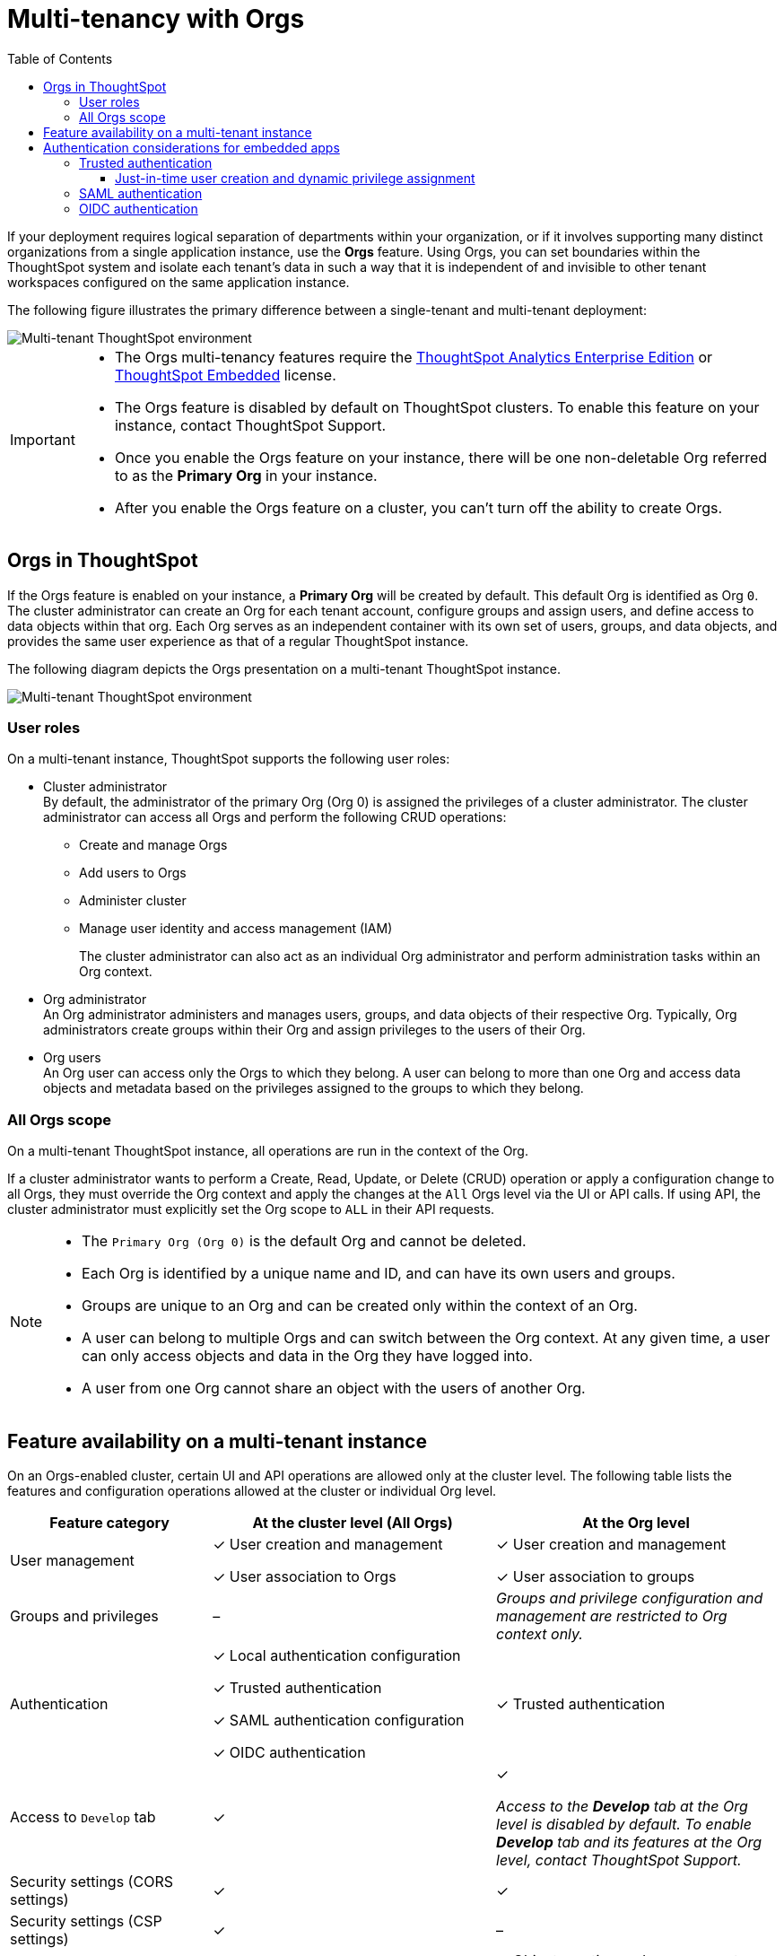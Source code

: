 = Multi-tenancy with Orgs
:toc:
:toclevels: 3

:page-title: Multi-tenancy and orgs
:page-pageid: orgs
:page-description: You can now configure your ThoughtSpot instance as a mult-tenant cluster with separate Org containers for your tenants.

If your deployment requires logical separation of departments within your organization, or if it involves supporting many distinct organizations from a single application instance, use the *Orgs* feature. Using Orgs, you can set boundaries within the ThoughtSpot system and isolate each tenant's data in such a way that it is independent of and invisible to other tenant workspaces configured on the same application instance.

The following figure illustrates the primary difference between a single-tenant and multi-tenant deployment:

image::./images/single-vs-multitenant.png[Multi-tenant ThoughtSpot environment]
////
[IMPORTANT]
====
* The Orgs feature is disabled by default on ThoughtSpot clusters. To enable this feature on your instance, contact ThoughtSpot Support.
* After you enable the Orgs feature on your instance, you must create *Orgs* for multi-tenancy. If your instance has no *Orgs*, it will function as a single-tenant environment.
* The Orgs feature __cannot be turned off__. However, if you want to disable multi-tenancy, you can delete all the *Org* objects and revert to single-tenant mode.
====
////


[IMPORTANT]
====
* The Orgs multi-tenancy features require the link:https://www.thoughtspot.com/pricing[ThoughtSpot Analytics Enterprise Edition, window=_blank] or link:https://www.thoughtspot.com/pricing[ThoughtSpot Embedded, window=_blank] license.
* The Orgs feature is disabled by default on ThoughtSpot clusters. To enable this feature on your instance, contact ThoughtSpot Support.
* Once you enable the Orgs feature on your instance, there will be one non-deletable Org referred to as the *Primary Org* in your instance.
* After you enable the Orgs feature on a cluster, you can't turn off the ability to create Orgs.
====

== Orgs in ThoughtSpot

If the Orgs feature is enabled on your instance, a *Primary Org* will be created by default. This default Org is identified as Org `0`. The cluster administrator can create an Org for each tenant account, configure groups and assign users, and define access to data objects within that org.  Each Org serves as an independent container with its own set of users, groups, and data objects, and provides the same user experience as that of a regular ThoughtSpot instance.

The following diagram depicts the Orgs presentation on a multi-tenant ThoughtSpot instance.

image::./images/org-hierarchy.png[Multi-tenant ThoughtSpot environment]

=== User roles

On a multi-tenant instance, ThoughtSpot supports the following user roles:

* Cluster administrator +
By default, the administrator of the primary Org (Org 0) is assigned the privileges of a cluster administrator.
The cluster administrator can access all Orgs and perform the following CRUD operations:

** Create and manage Orgs
** Add users to Orgs
** Administer cluster
** Manage user identity and access management (IAM)
+
The cluster administrator can also act as an individual Org administrator and perform administration tasks within an Org context.

* Org administrator +
An Org administrator administers and manages users, groups, and data objects of their respective Org. Typically, Org administrators create groups within their Org and assign privileges to the users of their Org.

* Org users +
An Org user can access only the Orgs to which they belong. A user can belong to more than one Org and access data objects and metadata based on the privileges assigned to the groups to which they belong.

=== All Orgs scope

On a multi-tenant ThoughtSpot instance, all operations are run in the context of the Org.

If a cluster administrator wants to perform a Create, Read, Update, or Delete (CRUD) operation or apply a configuration change to all Orgs, they must override the Org context and apply the changes at the `All` Orgs level via the UI or API calls. If using API, the cluster administrator must explicitly set the Org scope to `ALL` in their API requests.

[NOTE]
====
* The `Primary Org (Org 0)` is the default Org and cannot be deleted.
* Each Org is identified by a unique name and ID, and can have its own users and groups.
* Groups are unique to an Org and can be created only within the context of an Org.
* A user can belong to multiple Orgs and can switch between the Org context. At any given time, a user can only access objects and data in the Org they have logged into.
* A user from one Org cannot share an object with the users of another Org.
====

== Feature availability on a multi-tenant instance

On an Orgs-enabled cluster, certain UI and API operations are allowed only at the cluster level. The following table lists the features and configuration operations allowed at the cluster or individual Org level.

[width="100%" cols="5,7,7"]
[options='header']
|=====
|Feature category|At the cluster level (All Orgs)|At the Org level +
|User management a| [tag greenBackground tick]#✓# User creation and management +

[tag greenBackground tick]#✓# User association to Orgs
a| [tag greenBackground tick]#✓#  User creation and management +

[tag greenBackground tick]#✓# User association to groups
|Groups and privileges| [tag greyBackground tick]#–# |__Groups and privilege configuration and management are restricted to Org context only.__
|Authentication a| [tag greenBackground tick]#✓#  Local authentication configuration +

[tag greenBackground tick]#✓#  Trusted authentication +

////
__With trusted authentication, administrators can create users just-in-time (JIT) and dynamically assign users to Orgs and groups.__
////
[tag greenBackground tick]#✓# SAML authentication configuration +

[tag greenBackground tick]#✓# OIDC authentication
////
__ThoughtSpot doesn’t support OIDC group synchronization and automatic mapping of SAML groups to ThoughtSpot groups on a multi-tenant cluster__. +

__OIDC authentication is supported only if users are already created and mapped to Orgs.__
////
a|
[tag greenBackground tick]#✓# Trusted authentication
|Access to `Develop` tab| [tag greenBackground tick]#✓# | [tag greenBackground tick]#✓#

__Access to the *Develop* tab at the Org level is disabled by default. To enable *Develop* tab and its features at the Org level, contact ThoughtSpot Support.__
|Security settings (CORS settings)| [tag greenBackground tick]#✓# | [tag greenBackground tick]#✓#
|Security settings (CSP settings)| [tag greenBackground tick]#✓# | [tag greyBackground tick]#–#
|Data connections and objects a| [tag greyBackground tick]#–# a|[tag greenBackground tick]#✓# Object creation and management +

[tag greenBackground tick]#✓#  Data connection creation and management

* __Cluster administrators can create and edit connections in any Org__. +
* __Org administrators can create and edit their connections in their respective Orgs__. +
* __Starting from 9.0.0.cl, cluster administrators can share connections with Org administrators and also with users who have data management privileges. Org administrators cannot view or edit the connections created by the Cluster administrators if the connection object is not shared with them__.

| Access control a| [tag greenBackground tick]#✓#  Org creation for data isolation +

[tag greenBackground tick]#✓# User mapping to Orgs  +

a| [tag greenBackground tick]#✓#  Groups and privilege assignment to users +

[tag greenBackground tick]#✓#  Object sharing with other users and groups in the Org
|Customization| [tag greenBackground tick]#✓#  Custom domain configuration +

[tag greenBackground tick]#✓#  From ID customization for system notifications +

[tag greenBackground tick]#✓#  Onboarding settings and welcome message customization |[tag greyBackground tick]#–#|

Style customization and CSS overrides | [tag greenBackground tick]#✓#| [tag greenBackground tick]#✓# +

__Style customization settings can be applied only on the *Develop* > *Customizations* > *Style customizations* page. Per-Org CSS overrides can be applied using the Visual Embed SDK. To enable this feature on your instance, contact ThoughtSpot Support. __

|Custom actions| [tag greyBackground tick]#–# | [tag greenBackground tick]#✓# +

__Custom action creation and group association are supported by default at the Primary Org (Org 0) level. To enable action customization at the Org level, contact ThoughtSpot Support__
|Link customization for embedded instances| [tag greyBackground tick]#–# | [tag greenBackground tick]#✓# +
__The Link customization feature is supported by default at the Primary Org (Org 0) level. To enable link customization at the Org level, contact ThoughtSpot Support.__
|Developer Playground| [tag greyBackground tick]#–# |[tag greenBackground tick]#✓# +
__The Visual Embed and REST API Playgrounds are available by default at the Primary Org (Org 0) level. To enable Playground access at the Org level, contact ThoughtSpot Support.__

|REST API v1 operations a| [tag greenBackground tick]#✓# Org endpoints for CRUD operations +

__Group provisioning and custom action group association API operations are not supported__.
a|__All API operations are supported except for the CRUD operations of Orgs__.
|REST API v2.0 endpoints | [tag greyBackground tick]#–#| [tag greenBackground tick]#✓# +
__For production use cases, ThoughtSpot recommends using REST API v1 endpoints__.

|=====

== Authentication considerations for embedded apps

////
The Visual Embed SDK supports leveraging your IdP or OpenID provider setup to authenticate the embedded app users. To determine the authentication method that best suits your deployment, refer to the recommendations listed on the xref:embed-authentication.adoc[Authentication].
////

On a multi-tenant cluster with Orgs, ThoughtSpot supports local, SAML, and trusted authentication methods. If you are using Visual Embed SDK to embed ThoughtSpot in your app, use `AuthType.Basic` for local authentication, `AuthType.TrustedAuthToken` for trusted authentication, and `AuthType.EmbeddedSSO` or `AuthType.SAMLRedirect` for SAML SSO authentication. For more information, see xref:embed-authentication.adoc[Authentication].

=== Trusted authentication

If Trusted authentication is enabled, Org users can obtain authentication tokens using the `secret key`. Org administrator or an authorized third-party authenticator service can also generate tokens on behalf of a ThoughtSpot user by using the `secret key`.

Starting from 9.2.0.cl, ThoughtSpot supports generating separate secret keys for each Org. To enable this feature on your instance, contact ThoughtSpot Support. When this feature is enabled, Org users can obtain separate authentication tokens to access their Org and switch between Orgs seamlessly.

==== Just-in-time user creation and dynamic privilege assignment

If trusted authentication is configured in the SDK, you can request an authentication token via API calls to any of the following REST API endpoints:

* REST API v1 - `/tspublic/v1/session/auth/token`
* REST API v2 - `/api/rest/2.0/auth/token/full`

If the user doesn't exist in the ThoughtSpot system, you can `autocreate` a user account just-in-time and dynamically assign privileges by adding the user to `groups`.

The `/tspublic/v1/session/auth/token` API endpoint also allows you to define the Org context to which the user must be logged in to after successful authentication. However, the API requests to REST API v2.0 endpoint will automatically generate the token based on your current session context.

For more information, see xref:session-api.adoc#session-authToken[Obtain an authentication token] and xref:trusted-authentication.adoc[Trusted authentication].

=== SAML authentication
[NOTE]
====
To enable Orgs support for SAML authentication on ThoughtSpot, contact ThoughtSpot Support.
====

For SAML authentication, ensure that the Org support is enabled for SAML authentication. For more information, see link:https://docs.thoughtspot.com/cloud/latest/saml-group-mapping[ThoughtSpot Product Documentation].
You must also configure the Org information on your IdP so that the SAML users are allowed to access the Orgs to which they belong.

The following conditions apply to SAML authentication on a multi-tenant setup:

* If Orgs support is enabled for SAML authentication, and the Org objects to which the user belongs are configured on ThoughtSpot:
** Multiple Org names can be sent in the SAML assertion.
** If the Org names are not sent in the SAML assertion, the user is logged in to the default Org (Primary Org).
** If the user already exists in ThoughtSpot, the user is allowed to access the Orgs sent in the SAML assertion.
** If the user does not exist in ThoughtSpot, the user is assigned to the Orgs sent in the SAML assertion but is not assigned to any group.
** If the user is already created in ThoughtSpot and assigned to Orgs and the SAML assertion has different Org names, the user is assigned to only the Orgs sent in the SAML assertion. For example, if a user belongs to Org A and Org B and the SAML assertion includes Org C and Org D, the user is assigned to Org C and Org D and removed from Org A and Org B.
* If Orgs support is enabled for SAML authentication and the Org objects are not configured ThoughtSpot, the authentication process returns an error.
* If the Orgs support is not enabled for SAML authentication and Org objects are not configured, the user is assigned to the default Org (Primary Org).

////
If you are using SAML SSO to authenticate the embedded application users, you must configure the `orgs` attribute in the SAML authentication profile on ThoughtSpot to map the user to Orgs. To configure SAML authentication support for Orgs, contact ThoughtSpot Support.

Your IdP must also have the `orgs` attribute configured to send the Org information in SAML assertion so that the SSO user can be logged in to the appropriate Org. The `orgs` attribute must include all Org names that the user can access.

[IMPORTANT]
====
ThoughtSpot doesn't support automatic mapping of SAML groups to ThoughtSpot groups on a multi-tenant cluster. Therefore, we recommend using xref:trusted-authentication.adoc[Trusted authentication], which supports just-in-time user creation, dynamic group mapping, and privilege assignment.
====
////

=== OIDC authentication


////
For OIDC authentication, ensure that the xref:configure-oidc.adoc#orgMapping[Org support is enabled for the ThoughtSpot cluster].
You must also configure the Org information on your IdP so that the OIDC users are allowed to access the Orgs to which they belong. You need admin privileges to enable Orgs support for OIDC authentication on ThoughtSpot.
////
[NOTE]
====
To enable Orgs support for OIDC authentication on ThoughtSpot, contact ThoughtSpot Support.
====

The following conditions apply to OIDC authentication on a multi-tenant setup:

* If Orgs mapping is enabled for OIDC authentication, and the Org objects to which the user belongs are configured on ThoughtSpot:
** Multiple Org names can be sent in the OIDC assertion.
** If the Org names are not sent in the OIDC assertion, the login fails.
** If the user does not exist in ThoughtSpot, the user is assigned to the Orgs sent in the OIDC assertion  if *Auto create user (JIT)* is enabled.
** If the user is already created in ThoughtSpot and assigned to Orgs and the OIDC assertion has different Org names, the user is assigned to only the Orgs sent in the OIDC assertion. For example, if a user belongs to Org A and Org B and the OIDC assertion includes Org C and Org D, the user is assigned to Org C and Org D and removed from Org A and Org B.
* If the Org objects are not configured on ThoughtSpot, the Orgs mapping with OIDC authentication process returns an error.
* If the Orgs mapping with OIDC authentication is not enabled on ThoughtSpot,  and Org objects are not configured, the user is assigned to the default Org (Primary Org).

////
* OIDC per Org configuration is not supported.
////

* If the Org mapping is enabled on the ThoughtSpot cluster, the Group mapping will not work.

For more information on OIDC authentication, see xref:configure-oidc.adoc[OpenID Connect authentication].

